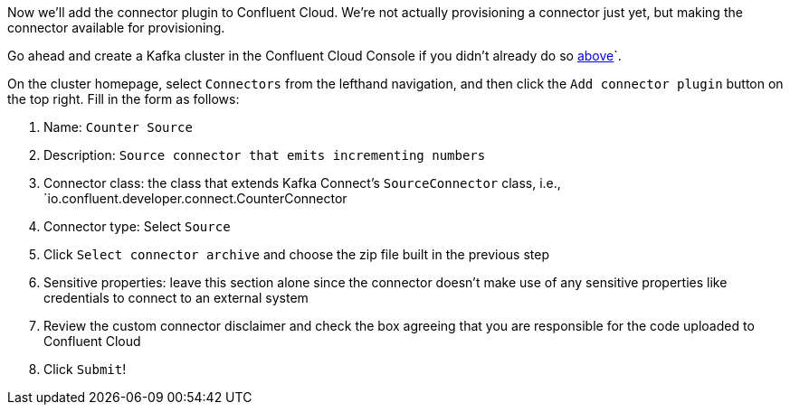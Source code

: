 Now we'll add the connector plugin to Confluent Cloud. We're not actually provisioning a connector just yet, but making the connector available for provisioning.

Go ahead and create a Kafka cluster in the Confluent Cloud Console if you didn't already do so link:#provision-your-kafka-cluster[above]`.

On the cluster homepage, select `Connectors` from the lefthand navigation, and then click the `Add connector plugin` button on the top right.  Fill in the form as follows:

1. Name: `Counter Source`
2. Description: `Source connector that emits incrementing numbers`
3. Connector class: the class that extends Kafka Connect's `SourceConnector` class, i.e., `io.confluent.developer.connect.CounterConnector
4. Connector type: Select `Source`
5. Click `Select connector archive` and choose the zip file built in the previous step
5. Sensitive properties: leave this section alone since the connector doesn't make use of any sensitive properties like credentials to connect to an external system
6. Review the custom connector disclaimer and check the box agreeing that you are responsible for the code uploaded to Confluent Cloud
7. Click `Submit`!
